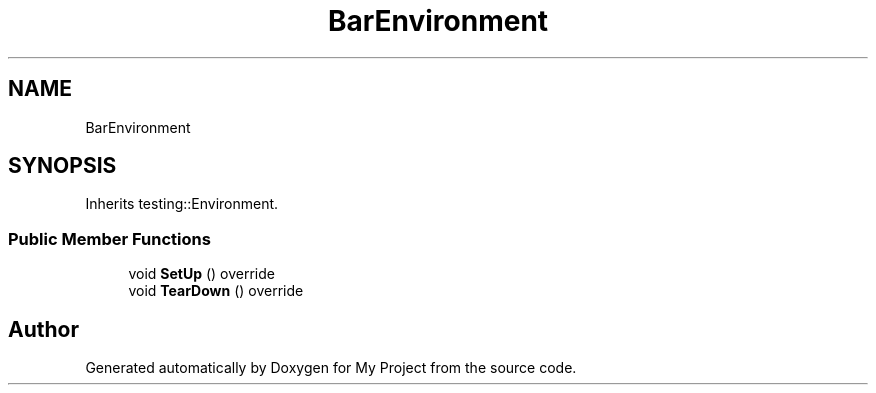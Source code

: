 .TH "BarEnvironment" 3 "Wed Feb 1 2023" "Version Version 0.0" "My Project" \" -*- nroff -*-
.ad l
.nh
.SH NAME
BarEnvironment
.SH SYNOPSIS
.br
.PP
.PP
Inherits testing::Environment\&.
.SS "Public Member Functions"

.in +1c
.ti -1c
.RI "void \fBSetUp\fP () override"
.br
.ti -1c
.RI "void \fBTearDown\fP () override"
.br
.in -1c

.SH "Author"
.PP 
Generated automatically by Doxygen for My Project from the source code\&.
